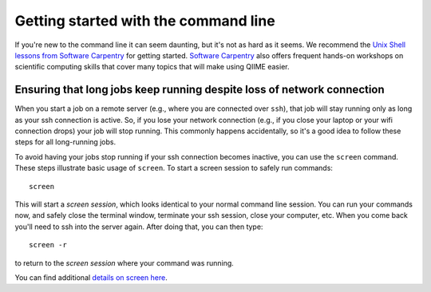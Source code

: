 .. _unix_commands:

=====================================
Getting started with the command line
=====================================

If you're new to the command line it can seem daunting, but it's not as hard as it seems. We recommend the `Unix Shell lessons from Software Carpentry <http://software-carpentry.org/lessons.html>`_ for getting started. `Software Carpentry <http://software-carpentry.org/>`_ also offers frequent hands-on workshops on scientific computing skills that cover many topics that will make using QIIME easier.

Ensuring that long jobs keep running despite loss of network connection
=======================================================================

When you start a job on a remote server (e.g., where you are connected over ``ssh``), that job will stay running only as long as your ssh connection is active. So, if you lose your network connection (e.g., if you close your laptop or your wifi connection drops) your job will stop running. This commonly happens accidentally, so it's a good idea to follow these steps for all long-running jobs.

To avoid having your jobs stop running if your ssh connection becomes inactive, you can use the ``screen`` command. These steps illustrate basic usage of ``screen``. To start a screen session to safely run commands::

	screen

This will start a *screen session*, which looks identical to your normal command line session. You can run your commands now, and safely close the terminal window, terminate your ssh session, close your computer, etc. When you come back you'll need to ssh into the server again. After doing that, you can then type::

	screen -r

to return to the *screen session* where your command was running.

You can find additional `details on screen here <http://www.rackaid.com/blog/linux-screen-tutorial-and-how-to/>`_.
